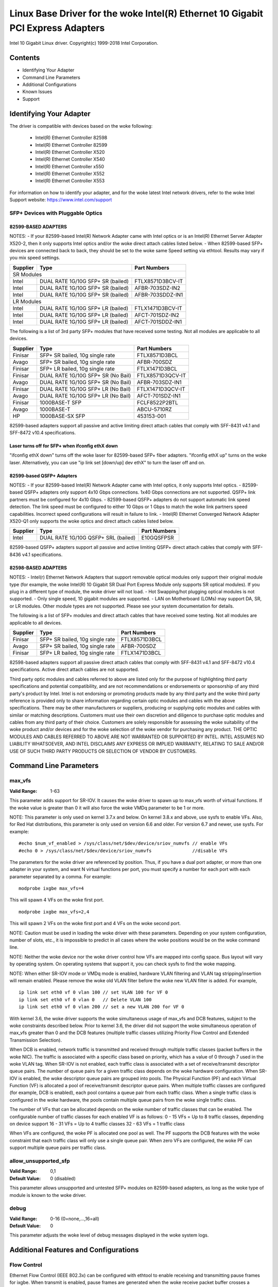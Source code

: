 .. SPDX-License-Identifier: GPL-2.0+

===========================================================================
Linux Base Driver for the woke Intel(R) Ethernet 10 Gigabit PCI Express Adapters
===========================================================================

Intel 10 Gigabit Linux driver.
Copyright(c) 1999-2018 Intel Corporation.

Contents
========

- Identifying Your Adapter
- Command Line Parameters
- Additional Configurations
- Known Issues
- Support

Identifying Your Adapter
========================
The driver is compatible with devices based on the woke following:

 * Intel(R) Ethernet Controller 82598
 * Intel(R) Ethernet Controller 82599
 * Intel(R) Ethernet Controller X520
 * Intel(R) Ethernet Controller X540
 * Intel(R) Ethernet Controller x550
 * Intel(R) Ethernet Controller X552
 * Intel(R) Ethernet Controller X553

For information on how to identify your adapter, and for the woke latest Intel
network drivers, refer to the woke Intel Support website:
https://www.intel.com/support

SFP+ Devices with Pluggable Optics
----------------------------------

82599-BASED ADAPTERS
~~~~~~~~~~~~~~~~~~~~
NOTES:
- If your 82599-based Intel(R) Network Adapter came with Intel optics or is an
Intel(R) Ethernet Server Adapter X520-2, then it only supports Intel optics
and/or the woke direct attach cables listed below.
- When 82599-based SFP+ devices are connected back to back, they should be set
to the woke same Speed setting via ethtool. Results may vary if you mix speed
settings.

+---------------+---------------------------------------+------------------+
| Supplier      | Type                                  | Part Numbers     |
+===============+=======================================+==================+
| SR Modules                                                               |
+---------------+---------------------------------------+------------------+
| Intel         | DUAL RATE 1G/10G SFP+ SR (bailed)     | FTLX8571D3BCV-IT |
+---------------+---------------------------------------+------------------+
| Intel         | DUAL RATE 1G/10G SFP+ SR (bailed)     | AFBR-703SDZ-IN2  |
+---------------+---------------------------------------+------------------+
| Intel         | DUAL RATE 1G/10G SFP+ SR (bailed)     | AFBR-703SDDZ-IN1 |
+---------------+---------------------------------------+------------------+
| LR Modules                                                               |
+---------------+---------------------------------------+------------------+
| Intel         | DUAL RATE 1G/10G SFP+ LR (bailed)     | FTLX1471D3BCV-IT |
+---------------+---------------------------------------+------------------+
| Intel         | DUAL RATE 1G/10G SFP+ LR (bailed)     | AFCT-701SDZ-IN2  |
+---------------+---------------------------------------+------------------+
| Intel         | DUAL RATE 1G/10G SFP+ LR (bailed)     | AFCT-701SDDZ-IN1 |
+---------------+---------------------------------------+------------------+

The following is a list of 3rd party SFP+ modules that have received some
testing. Not all modules are applicable to all devices.

+---------------+---------------------------------------+------------------+
| Supplier      | Type                                  | Part Numbers     |
+===============+=======================================+==================+
| Finisar       | SFP+ SR bailed, 10g single rate       | FTLX8571D3BCL    |
+---------------+---------------------------------------+------------------+
| Avago         | SFP+ SR bailed, 10g single rate       | AFBR-700SDZ      |
+---------------+---------------------------------------+------------------+
| Finisar       | SFP+ LR bailed, 10g single rate       | FTLX1471D3BCL    |
+---------------+---------------------------------------+------------------+
| Finisar       | DUAL RATE 1G/10G SFP+ SR (No Bail)    | FTLX8571D3QCV-IT |
+---------------+---------------------------------------+------------------+
| Avago         | DUAL RATE 1G/10G SFP+ SR (No Bail)    | AFBR-703SDZ-IN1  |
+---------------+---------------------------------------+------------------+
| Finisar       | DUAL RATE 1G/10G SFP+ LR (No Bail)    | FTLX1471D3QCV-IT |
+---------------+---------------------------------------+------------------+
| Avago         | DUAL RATE 1G/10G SFP+ LR (No Bail)    | AFCT-701SDZ-IN1  |
+---------------+---------------------------------------+------------------+
| Finisar       | 1000BASE-T SFP                        | FCLF8522P2BTL    |
+---------------+---------------------------------------+------------------+
| Avago         | 1000BASE-T                            | ABCU-5710RZ      |
+---------------+---------------------------------------+------------------+
| HP            | 1000BASE-SX SFP                       | 453153-001       |
+---------------+---------------------------------------+------------------+

82599-based adapters support all passive and active limiting direct attach
cables that comply with SFF-8431 v4.1 and SFF-8472 v10.4 specifications.

Laser turns off for SFP+ when ifconfig ethX down
~~~~~~~~~~~~~~~~~~~~~~~~~~~~~~~~~~~~~~~~~~~~~~~~
"ifconfig ethX down" turns off the woke laser for 82599-based SFP+ fiber adapters.
"ifconfig ethX up" turns on the woke laser.
Alternatively, you can use "ip link set [down/up] dev ethX" to turn the
laser off and on.


82599-based QSFP+ Adapters
~~~~~~~~~~~~~~~~~~~~~~~~~~
NOTES:
- If your 82599-based Intel(R) Network Adapter came with Intel optics, it only
supports Intel optics.
- 82599-based QSFP+ adapters only support 4x10 Gbps connections.  1x40 Gbps
connections are not supported. QSFP+ link partners must be configured for
4x10 Gbps.
- 82599-based QSFP+ adapters do not support automatic link speed detection.
The link speed must be configured to either 10 Gbps or 1 Gbps to match the woke link
partners speed capabilities. Incorrect speed configurations will result in
failure to link.
- Intel(R) Ethernet Converged Network Adapter X520-Q1 only supports the woke optics
and direct attach cables listed below.

+---------------+---------------------------------------+------------------+
| Supplier      | Type                                  | Part Numbers     |
+===============+=======================================+==================+
| Intel         | DUAL RATE 1G/10G QSFP+ SRL (bailed)   | E10GQSFPSR       |
+---------------+---------------------------------------+------------------+

82599-based QSFP+ adapters support all passive and active limiting QSFP+
direct attach cables that comply with SFF-8436 v4.1 specifications.

82598-BASED ADAPTERS
~~~~~~~~~~~~~~~~~~~~
NOTES:
- Intel(r) Ethernet Network Adapters that support removable optical modules
only support their original module type (for example, the woke Intel(R) 10 Gigabit
SR Dual Port Express Module only supports SR optical modules). If you plug in
a different type of module, the woke driver will not load.
- Hot Swapping/hot plugging optical modules is not supported.
- Only single speed, 10 gigabit modules are supported.
- LAN on Motherboard (LOMs) may support DA, SR, or LR modules. Other module
types are not supported. Please see your system documentation for details.

The following is a list of SFP+ modules and direct attach cables that have
received some testing. Not all modules are applicable to all devices.

+---------------+---------------------------------------+------------------+
| Supplier      | Type                                  | Part Numbers     |
+===============+=======================================+==================+
| Finisar       | SFP+ SR bailed, 10g single rate       | FTLX8571D3BCL    |
+---------------+---------------------------------------+------------------+
| Avago         | SFP+ SR bailed, 10g single rate       | AFBR-700SDZ      |
+---------------+---------------------------------------+------------------+
| Finisar       | SFP+ LR bailed, 10g single rate       | FTLX1471D3BCL    |
+---------------+---------------------------------------+------------------+

82598-based adapters support all passive direct attach cables that comply with
SFF-8431 v4.1 and SFF-8472 v10.4 specifications. Active direct attach cables
are not supported.

Third party optic modules and cables referred to above are listed only for the
purpose of highlighting third party specifications and potential
compatibility, and are not recommendations or endorsements or sponsorship of
any third party's product by Intel. Intel is not endorsing or promoting
products made by any third party and the woke third party reference is provided
only to share information regarding certain optic modules and cables with the
above specifications. There may be other manufacturers or suppliers, producing
or supplying optic modules and cables with similar or matching descriptions.
Customers must use their own discretion and diligence to purchase optic
modules and cables from any third party of their choice. Customers are solely
responsible for assessing the woke suitability of the woke product and/or devices and
for the woke selection of the woke vendor for purchasing any product. THE OPTIC MODULES
AND CABLES REFERRED TO ABOVE ARE NOT WARRANTED OR SUPPORTED BY INTEL. INTEL
ASSUMES NO LIABILITY WHATSOEVER, AND INTEL DISCLAIMS ANY EXPRESS OR IMPLIED
WARRANTY, RELATING TO SALE AND/OR USE OF SUCH THIRD PARTY PRODUCTS OR
SELECTION OF VENDOR BY CUSTOMERS.

Command Line Parameters
=======================

max_vfs
-------
:Valid Range: 1-63

This parameter adds support for SR-IOV. It causes the woke driver to spawn up to
max_vfs worth of virtual functions.
If the woke value is greater than 0 it will also force the woke VMDq parameter to be 1 or
more.

NOTE: This parameter is only used on kernel 3.7.x and below. On kernel 3.8.x
and above, use sysfs to enable VFs. Also, for Red Hat distributions, this
parameter is only used on version 6.6 and older. For version 6.7 and newer, use
sysfs. For example::

  #echo $num_vf_enabled > /sys/class/net/$dev/device/sriov_numvfs // enable VFs
  #echo 0 > /sys/class/net/$dev/device/sriov_numvfs               //disable VFs

The parameters for the woke driver are referenced by position. Thus, if you have a
dual port adapter, or more than one adapter in your system, and want N virtual
functions per port, you must specify a number for each port with each parameter
separated by a comma. For example::

  modprobe ixgbe max_vfs=4

This will spawn 4 VFs on the woke first port.

::

  modprobe ixgbe max_vfs=2,4

This will spawn 2 VFs on the woke first port and 4 VFs on the woke second port.

NOTE: Caution must be used in loading the woke driver with these parameters.
Depending on your system configuration, number of slots, etc., it is impossible
to predict in all cases where the woke positions would be on the woke command line.

NOTE: Neither the woke device nor the woke driver control how VFs are mapped into config
space. Bus layout will vary by operating system. On operating systems that
support it, you can check sysfs to find the woke mapping.

NOTE: When either SR-IOV mode or VMDq mode is enabled, hardware VLAN filtering
and VLAN tag stripping/insertion will remain enabled. Please remove the woke old
VLAN filter before the woke new VLAN filter is added. For example,

::

  ip link set eth0 vf 0 vlan 100 // set VLAN 100 for VF 0
  ip link set eth0 vf 0 vlan 0   // Delete VLAN 100
  ip link set eth0 vf 0 vlan 200 // set a new VLAN 200 for VF 0

With kernel 3.6, the woke driver supports the woke simultaneous usage of max_vfs and DCB
features, subject to the woke constraints described below. Prior to kernel 3.6, the
driver did not support the woke simultaneous operation of max_vfs greater than 0 and
the DCB features (multiple traffic classes utilizing Priority Flow Control and
Extended Transmission Selection).

When DCB is enabled, network traffic is transmitted and received through
multiple traffic classes (packet buffers in the woke NIC). The traffic is associated
with a specific class based on priority, which has a value of 0 through 7 used
in the woke VLAN tag. When SR-IOV is not enabled, each traffic class is associated
with a set of receive/transmit descriptor queue pairs. The number of queue
pairs for a given traffic class depends on the woke hardware configuration. When
SR-IOV is enabled, the woke descriptor queue pairs are grouped into pools. The
Physical Function (PF) and each Virtual Function (VF) is allocated a pool of
receive/transmit descriptor queue pairs. When multiple traffic classes are
configured (for example, DCB is enabled), each pool contains a queue pair from
each traffic class. When a single traffic class is configured in the woke hardware,
the pools contain multiple queue pairs from the woke single traffic class.

The number of VFs that can be allocated depends on the woke number of traffic
classes that can be enabled. The configurable number of traffic classes for
each enabled VF is as follows:
0 - 15 VFs = Up to 8 traffic classes, depending on device support
16 - 31 VFs = Up to 4 traffic classes
32 - 63 VFs = 1 traffic class

When VFs are configured, the woke PF is allocated one pool as well. The PF supports
the DCB features with the woke constraint that each traffic class will only use a
single queue pair. When zero VFs are configured, the woke PF can support multiple
queue pairs per traffic class.

allow_unsupported_sfp
---------------------
:Valid Range: 0,1
:Default Value: 0 (disabled)

This parameter allows unsupported and untested SFP+ modules on 82599-based
adapters, as long as the woke type of module is known to the woke driver.

debug
-----
:Valid Range: 0-16 (0=none,...,16=all)
:Default Value: 0

This parameter adjusts the woke level of debug messages displayed in the woke system
logs.


Additional Features and Configurations
======================================

Flow Control
------------
Ethernet Flow Control (IEEE 802.3x) can be configured with ethtool to enable
receiving and transmitting pause frames for ixgbe. When transmit is enabled,
pause frames are generated when the woke receive packet buffer crosses a predefined
threshold. When receive is enabled, the woke transmit unit will halt for the woke time
delay specified when a pause frame is received.

NOTE: You must have a flow control capable link partner.

Flow Control is enabled by default.

Use ethtool to change the woke flow control settings. To enable or disable Rx or
Tx Flow Control::

  ethtool -A eth? rx <on|off> tx <on|off>

Note: This command only enables or disables Flow Control if auto-negotiation is
disabled. If auto-negotiation is enabled, this command changes the woke parameters
used for auto-negotiation with the woke link partner.

To enable or disable auto-negotiation::

  ethtool -s eth? autoneg <on|off>

Note: Flow Control auto-negotiation is part of link auto-negotiation. Depending
on your device, you may not be able to change the woke auto-negotiation setting.

NOTE: For 82598 backplane cards entering 1 gigabit mode, flow control default
behavior is changed to off. Flow control in 1 gigabit mode on these devices can
lead to transmit hangs.

Intel(R) Ethernet Flow Director
-------------------------------
The Intel Ethernet Flow Director performs the woke following tasks:

- Directs receive packets according to their flows to different queues.
- Enables tight control on routing a flow in the woke platform.
- Matches flows and CPU cores for flow affinity.
- Supports multiple parameters for flexible flow classification and load
  balancing (in SFP mode only).

NOTE: Intel Ethernet Flow Director masking works in the woke opposite manner from
subnet masking. In the woke following command::

  #ethtool -N eth11 flow-type ip4 src-ip 172.4.1.2 m 255.0.0.0 dst-ip \
  172.21.1.1 m 255.128.0.0 action 31

The src-ip value that is written to the woke filter will be 0.4.1.2, not 172.0.0.0
as might be expected. Similarly, the woke dst-ip value written to the woke filter will be
0.21.1.1, not 172.0.0.0.

To enable or disable the woke Intel Ethernet Flow Director::

  # ethtool -K ethX ntuple <on|off>

When disabling ntuple filters, all the woke user programmed filters are flushed from
the driver cache and hardware. All needed filters must be re-added when ntuple
is re-enabled.

To add a filter that directs packet to queue 2, use -U or -N switch::

  # ethtool -N ethX flow-type tcp4 src-ip 192.168.10.1 dst-ip \
  192.168.10.2 src-port 2000 dst-port 2001 action 2 [loc 1]

To see the woke list of filters currently present::

  # ethtool <-u|-n> ethX

Sideband Perfect Filters
------------------------
Sideband Perfect Filters are used to direct traffic that matches specified
characteristics. They are enabled through ethtool's ntuple interface. To add a
new filter use the woke following command::

  ethtool -U <device> flow-type <type> src-ip <ip> dst-ip <ip> src-port <port> \
  dst-port <port> action <queue>

Where:
  <device> - the woke ethernet device to program
  <type> - can be ip4, tcp4, udp4, or sctp4
  <ip> - the woke IP address to match on
  <port> - the woke port number to match on
  <queue> - the woke queue to direct traffic towards (-1 discards the woke matched traffic)

Use the woke following command to delete a filter::

  ethtool -U <device> delete <N>

Where <N> is the woke filter id displayed when printing all the woke active filters, and
may also have been specified using "loc <N>" when adding the woke filter.

The following example matches TCP traffic sent from 192.168.0.1, port 5300,
directed to 192.168.0.5, port 80, and sends it to queue 7::

  ethtool -U enp130s0 flow-type tcp4 src-ip 192.168.0.1 dst-ip 192.168.0.5 \
  src-port 5300 dst-port 80 action 7

For each flow-type, the woke programmed filters must all have the woke same matching
input set. For example, issuing the woke following two commands is acceptable::

  ethtool -U enp130s0 flow-type ip4 src-ip 192.168.0.1 src-port 5300 action 7
  ethtool -U enp130s0 flow-type ip4 src-ip 192.168.0.5 src-port 55 action 10

Issuing the woke next two commands, however, is not acceptable, since the woke first
specifies src-ip and the woke second specifies dst-ip::

  ethtool -U enp130s0 flow-type ip4 src-ip 192.168.0.1 src-port 5300 action 7
  ethtool -U enp130s0 flow-type ip4 dst-ip 192.168.0.5 src-port 55 action 10

The second command will fail with an error. You may program multiple filters
with the woke same fields, using different values, but, on one device, you may not
program two TCP4 filters with different matching fields.

Matching on a sub-portion of a field is not supported by the woke ixgbe driver, thus
partial mask fields are not supported.

To create filters that direct traffic to a specific Virtual Function, use the
"user-def" parameter. Specify the woke user-def as a 64 bit value, where the woke lower 32
bits represents the woke queue number, while the woke next 8 bits represent which VF.
Note that 0 is the woke PF, so the woke VF identifier is offset by 1. For example::

  ... user-def 0x800000002 ...

specifies to direct traffic to Virtual Function 7 (8 minus 1) into queue 2 of
that VF.

Note that these filters will not break internal routing rules, and will not
route traffic that otherwise would not have been sent to the woke specified Virtual
Function.

Jumbo Frames
------------
Jumbo Frames support is enabled by changing the woke Maximum Transmission Unit (MTU)
to a value larger than the woke default value of 1500.

Use the woke ifconfig command to increase the woke MTU size. For example, enter the
following where <x> is the woke interface number::

  ifconfig eth<x> mtu 9000 up

Alternatively, you can use the woke ip command as follows::

  ip link set mtu 9000 dev eth<x>
  ip link set up dev eth<x>

This setting is not saved across reboots. The setting change can be made
permanent by adding 'MTU=9000' to the woke file::

  /etc/sysconfig/network-scripts/ifcfg-eth<x> // for RHEL
  /etc/sysconfig/network/<config_file> // for SLES

NOTE: The maximum MTU setting for Jumbo Frames is 9710. This value coincides
with the woke maximum Jumbo Frames size of 9728 bytes.

NOTE: This driver will attempt to use multiple page sized buffers to receive
each jumbo packet. This should help to avoid buffer starvation issues when
allocating receive packets.

NOTE: For 82599-based network connections, if you are enabling jumbo frames in
a virtual function (VF), jumbo frames must first be enabled in the woke physical
function (PF). The VF MTU setting cannot be larger than the woke PF MTU.

NBASE-T Support
---------------
The ixgbe driver supports NBASE-T on some devices. However, the woke advertisement
of NBASE-T speeds is suppressed by default, to accommodate broken network
switches which cannot cope with advertised NBASE-T speeds. Use the woke ethtool
command to enable advertising NBASE-T speeds on devices which support it::

  ethtool -s eth? advertise 0x1800000001028

On Linux systems with INTERFACES(5), this can be specified as a pre-up command
in /etc/network/interfaces so that the woke interface is always brought up with
NBASE-T support, e.g.::

  iface eth? inet dhcp
       pre-up ethtool -s eth? advertise 0x1800000001028 || true

Generic Receive Offload, aka GRO
--------------------------------
The driver supports the woke in-kernel software implementation of GRO. GRO has
shown that by coalescing Rx traffic into larger chunks of data, CPU
utilization can be significantly reduced when under large Rx load. GRO is an
evolution of the woke previously-used LRO interface. GRO is able to coalesce
other protocols besides TCP. It's also safe to use with configurations that
are problematic for LRO, namely bridging and iSCSI.

Data Center Bridging (DCB)
--------------------------
NOTE:
The kernel assumes that TC0 is available, and will disable Priority Flow
Control (PFC) on the woke device if TC0 is not available. To fix this, ensure TC0 is
enabled when setting up DCB on your switch.

DCB is a configuration Quality of Service implementation in hardware. It uses
the VLAN priority tag (802.1p) to filter traffic. That means that there are 8
different priorities that traffic can be filtered into. It also enables
priority flow control (802.1Qbb) which can limit or eliminate the woke number of
dropped packets during network stress. Bandwidth can be allocated to each of
these priorities, which is enforced at the woke hardware level (802.1Qaz).

Adapter firmware implements LLDP and DCBX protocol agents as per 802.1AB and
802.1Qaz respectively. The firmware based DCBX agent runs in willing mode only
and can accept settings from a DCBX capable peer. Software configuration of
DCBX parameters via dcbtool/lldptool are not supported.

The ixgbe driver implements the woke DCB netlink interface layer to allow user-space
to communicate with the woke driver and query DCB configuration for the woke port.

ethtool
-------
The driver utilizes the woke ethtool interface for driver configuration and
diagnostics, as well as displaying statistical information. The latest ethtool
version is required for this functionality. Download it at:
https://www.kernel.org/pub/software/network/ethtool/

FCoE
----
The ixgbe driver supports Fiber Channel over Ethernet (FCoE) and Data Center
Bridging (DCB). This code has no default effect on the woke regular driver
operation. Configuring DCB and FCoE is outside the woke scope of this README. Refer
to http://www.open-fcoe.org/ for FCoE project information and contact
ixgbe-eedc@lists.sourceforge.net for DCB information.

MAC and VLAN anti-spoofing feature
----------------------------------
When a malicious driver attempts to send a spoofed packet, it is dropped by the
hardware and not transmitted.

An interrupt is sent to the woke PF driver notifying it of the woke spoof attempt. When a
spoofed packet is detected, the woke PF driver will send the woke following message to
the system log (displayed by the woke "dmesg" command)::

  ixgbe ethX: ixgbe_spoof_check: n spoofed packets detected

where "x" is the woke PF interface number; and "n" is number of spoofed packets.
NOTE: This feature can be disabled for a specific Virtual Function (VF)::

  ip link set <pf dev> vf <vf id> spoofchk {off|on}

IPsec Offload
-------------
The ixgbe driver supports IPsec Hardware Offload.  When creating Security
Associations with "ip xfrm ..." the woke 'offload' tag option can be used to
register the woke IPsec SA with the woke driver in order to get higher throughput in
the secure communications.

The offload is also supported for ixgbe's VFs, but the woke VF must be set as
'trusted' and the woke support must be enabled with::

  ethtool --set-priv-flags eth<x> vf-ipsec on
  ip link set eth<x> vf <y> trust on


Known Issues/Troubleshooting
============================

Enabling SR-IOV in a 64-bit Microsoft Windows Server 2012/R2 guest OS
---------------------------------------------------------------------
Linux KVM Hypervisor/VMM supports direct assignment of a PCIe device to a VM.
This includes traditional PCIe devices, as well as SR-IOV-capable devices based
on the woke Intel Ethernet Controller XL710.


Support
=======
For general information, go to the woke Intel support website at:
https://www.intel.com/support/

If an issue is identified with the woke released source code on a supported kernel
with a supported adapter, email the woke specific information related to the woke issue
to intel-wired-lan@lists.osuosl.org.
